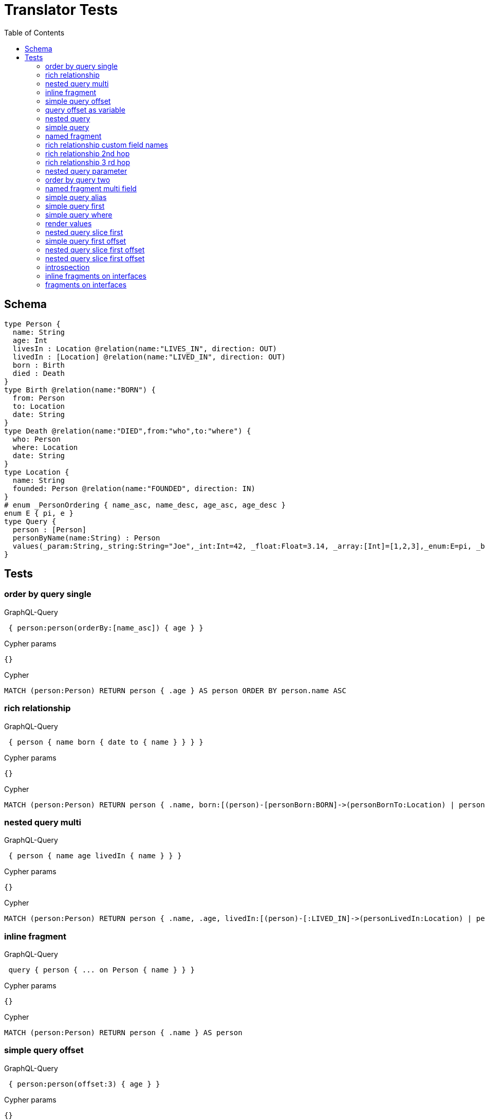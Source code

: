 :toc:
= Translator Tests

== Schema

[source,graphql,schema=true]
----
type Person {
  name: String
  age: Int
  livesIn : Location @relation(name:"LIVES_IN", direction: OUT)
  livedIn : [Location] @relation(name:"LIVED_IN", direction: OUT)
  born : Birth
  died : Death
}
type Birth @relation(name:"BORN") {
  from: Person
  to: Location
  date: String
}
type Death @relation(name:"DIED",from:"who",to:"where") {
  who: Person
  where: Location
  date: String
}
type Location {
  name: String
  founded: Person @relation(name:"FOUNDED", direction: IN)
}
# enum _PersonOrdering { name_asc, name_desc, age_asc, age_desc }
enum E { pi, e }
type Query {
  person : [Person]
  personByName(name:String) : Person
  values(_param:String,_string:String="Joe",_int:Int=42, _float:Float=3.14, _array:[Int]=[1,2,3],_enum:E=pi, _boolean:Boolean=false,_null:String=null) : Person
}
----

== Tests

=== order by query single

.GraphQL-Query
[source,graphql]
----
 { person:person(orderBy:[name_asc]) { age } }
----

.Cypher params
[source,json]
----
{}
----

.Cypher
[source,cypher]
----
MATCH (person:Person) RETURN person { .age } AS person ORDER BY person.name ASC
----

=== rich relationship

.GraphQL-Query
[source,graphql]
----
 { person { name born { date to { name } } } }
----

.Cypher params
[source,json]
----
{}
----

.Cypher
[source,cypher]
----
MATCH (person:Person) RETURN person { .name, born:[(person)-[personBorn:BORN]->(personBornTo:Location) | personBorn { .date, to:personBornTo { .name } }][0] } AS person
----

=== nested query multi

.GraphQL-Query
[source,graphql]
----
 { person { name age livedIn { name } } }
----

.Cypher params
[source,json]
----
{}
----

.Cypher
[source,cypher]
----
MATCH (person:Person) RETURN person { .name, .age, livedIn:[(person)-[:LIVED_IN]->(personLivedIn:Location) | personLivedIn { .name }] } AS person
----

=== inline fragment

.GraphQL-Query
[source,graphql]
----
 query { person { ... on Person { name } } }
----

.Cypher params
[source,json]
----
{}
----

.Cypher
[source,cypher]
----
MATCH (person:Person) RETURN person { .name } AS person
----

=== simple query offset

.GraphQL-Query
[source,graphql]
----
 { person:person(offset:3) { age } }
----

.Cypher params
[source,json]
----
{}
----

.Cypher
[source,cypher]
----
MATCH (person:Person)
RETURN person { .age } AS person SKIP 3
----

=== query offset as variable

CAUTION: Not yet implemented

.GraphQL-Query
[source,graphql]
----
query getPersons($offset: Int){
  person(offset: $offset) {
    age
  }
}
----

.Query variables
[source,json,request=true]
----
{
  "offset": 10
}
----

.Cypher params
[source,json]
----
{
  "personOffset": 10
}
----

.Cypher
[source,cypher]
----
MATCH (person:Person) RETURN person { .age } AS person SKIP $personOffset
----

=== nested query

.GraphQL-Query
[source,graphql]
----
 { person { name age livesIn { name } } }
----

.Cypher params
[source,json]
----
{}
----

.Cypher
[source,cypher]
----
MATCH (person:Person) RETURN person { .name, .age, livesIn:[(person)-[:LIVES_IN]->(personLivesIn:Location) | personLivesIn { .name }][0] } AS person
----

=== simple query

.GraphQL-Query
[source,graphql]
----
 { person { name age } }
----

.Cypher params
[source,json]
----
{}
----

.Cypher
[source,cypher]
----
MATCH (person:Person) RETURN person { .name, .age } AS person
----

=== named fragment

.GraphQL-Query
[source,graphql]
----
 query { person { ...name } } fragment name on Person { name }
----

.Cypher params
[source,json]
----
{}
----

.Cypher
[source,cypher]
----
MATCH (person:Person) RETURN person { .name } AS person
----

=== rich relationship custom field names

.GraphQL-Query
[source,graphql]
----
 { person { name died { date where { name } } } }
----

.Cypher params
[source,json]
----
{}
----

.Cypher
[source,cypher]
----
MATCH (person:Person) RETURN person { .name, died:[(person)-[personDied:DIED]->(personDiedWhere:Location) | personDied { .date, where:personDiedWhere { .name } }][0] } AS person
----

=== rich relationship 2nd hop

.GraphQL-Query
[source,graphql]
----
 { person { name born { date to { name founded { name } } } } }
----

.Cypher params
[source,json]
----
{}
----

.Cypher
[source,cypher]
----
MATCH (person:Person)
RETURN person {
  .name,
  born:[(person)-[personBorn:BORN]->(personBornTo:Location) | personBorn {
    .date,
    to:personBornTo {
      .name,
      founded:[(personBornTo)<-[:FOUNDED]-(personBornToFounded:Person) | personBornToFounded {
        .name
      }][0]
    }
  }][0]
} AS person
----

=== rich relationship 3 rd hop

.GraphQL-Query
[source,graphql]
----
 { person { name born { date to { name founded { name born { date to { name } } } } } } }
----

.Cypher params
[source,json]
----
{}
----

.Cypher
[source,cypher]
----
MATCH (person:Person) RETURN person { .name, born:[(person)-[personBorn:BORN]->(personBornTo:Location) | personBorn { .date, to:personBornTo { .name, founded:[(personBornTo)<-[:FOUNDED]-(personBornToFounded:Person) | personBornToFounded { .name, born:[(personBornToFounded)-[personBornToFoundedBorn:BORN]->(personBornToFoundedBornTo:Location) | personBornToFoundedBorn { .date, to:personBornToFoundedBornTo { .name } }][0] }][0] } }][0] } AS person
----

=== nested query parameter

.GraphQL-Query
[source,graphql]
----
 { person { name age livesIn(name:"Berlin") { name } } }
----

.Cypher params
[source,json]
----
{"personLivesInName":"Berlin"}
----

.Cypher
[source,cypher]
----
MATCH (person:Person) RETURN person { .name, .age, livesIn:[(person)-[:LIVES_IN]->(personLivesIn:Location) WHERE personLivesIn.name = $personLivesInName | personLivesIn { .name }][0] } AS person
----

=== order by query two

.GraphQL-Query
[source,graphql]
----
 { person:person(orderBy:[age_desc, name_asc]) { age } }
----

.Cypher params
[source,json]
----
{}
----

.Cypher
[source,cypher]
----
MATCH (person:Person) RETURN person { .age } AS person ORDER BY person.age DESC, person.name ASC
----

=== named fragment multi field

.GraphQL-Query
[source,graphql]
----
  fragment details on Person { name, age } query { person { ...details } }
----

.Cypher params
[source,json]
----
{}
----

.Cypher
[source,cypher]
----
MATCH (person:Person) RETURN person { .name, .age } AS person
----

=== simple query alias

.GraphQL-Query
[source,graphql]
----
 { foo:person { n:name } }
----

.Cypher params
[source,json]
----
{}
----

.Cypher
[source,cypher]
----
MATCH (foo:Person) RETURN foo { n:foo.name } AS foo
----

=== simple query first

.GraphQL-Query
[source,graphql]
----
 { person:person(first:2) { age } }
----

.Cypher params
[source,json]
----
{}
----

.Cypher
[source,cypher]
----
MATCH (person:Person) RETURN person { .age } AS person LIMIT 2
----

=== simple query where

.GraphQL-Query
[source,graphql]
----
 { person:personByName(name:"Joe") { age } }
----

.Cypher params
[source,json]
----
{"personName":"Joe"}
----

.Cypher
[source,cypher]
----
MATCH (person:Person) WHERE person.name = $personName RETURN person { .age } AS person
----

=== render values

.GraphQL-Query
[source,graphql]
----
query($_param:String) { p:values(_param:$_param) { age } }
----

.Query variables
[source,json,request=true]
----
{"_param":"foo"}
----

.Cypher params
[source,json]
----
{
  "_param": "foo",
  "p_string": "Joe",
  "p_int": 42,
  "p_float": 3.14,
  "p_array": [ 1, 2, 3 ],
  "p_enum": "pi",
  "p_boolean": false
}
----

.Cypher
[source,cypher]
----
MATCH (p:Person)
WHERE p._param = $_param
  AND p._array = $p_array
  AND p._boolean = $p_boolean
  AND p._enum = $p_enum
  AND p._float = $p_float
  AND p._int = $p_int
  AND p._string = $p_string
RETURN p { .age } AS p
----

SLF4J: Failed to load class "org.slf4j.impl.StaticLoggerBinder".
SLF4J: Defaulting to no-operation (NOP) logger implementation
SLF4J: See http://www.slf4j.org/codes.html#StaticLoggerBinder for further details.
=== nested query slice offset

.GraphQL-Query
[source,graphql]
----
 { person { livedIn(offset:3) { name } } }
----

.Cypher params
[source,json]
----
{
}
----

.Cypher
[source,cypher]
----
MATCH (person:Person)
RETURN person {
  livedIn:[(person)-[:LIVED_IN]->(personLivedIn:Location) | personLivedIn {
    .name
  }][3..] } AS person
----

=== nested query slice first

.GraphQL-Query
[source,graphql]
----
 { person { livedIn(first:2) { name } } }
----

.Cypher params
[source,json]
----
{
}
----

.Cypher
[source,cypher]
----
MATCH (person:Person)
RETURN person {
  livedIn:[(person)-[:LIVED_IN]->(personLivedIn:Location) | personLivedIn {
    .name
  }][0..2] } AS person
----

line 1:15 token recognition error at: ' '
line 1:35 token recognition error at: ' '
=== nested query 2 nd hop

.GraphQL-Query
[source,graphql]
----
 { person { name age livesIn { name founded {name}} } }
----

.Cypher params
[source,json]
----
{}
----

.Cypher
[source,cypher]
----
MATCH (person:Person) RETURN person { .name, .age, livesIn:[(person)-[:LIVES_IN]->(personLivesIn:Location) | personLivesIn { .name, founded:[(personLivesIn)<-[:FOUNDED]-(personLivesInFounded:Person) | personLivesInFounded { .name }][0] }][0] } AS person
----

line 1:12 token recognition error at: ' '
=== inline fragment multi fields

.GraphQL-Query
[source,graphql]
----
 query { person { ... on Person { name,age } } }
----

.Cypher params
[source,json]
----
{}
----

.Cypher
[source,cypher]
----
MATCH (person:Person) RETURN person { .name, .age } AS person
----

=== simple query first offset

.GraphQL-Query
[source,graphql]
----
 { person:person(first:2,offset:3) { age } }
----

.Cypher params
[source,json]
----
{
}
----

.Cypher
[source,cypher]
----
MATCH (person:Person)
RETURN person { .age } AS person
SKIP 3 LIMIT 2
----

=== nested query slice first offset

.GraphQL-Query
[source,graphql]
----
 { person { livedIn(first:2,offset:3) { name } } }
----

.Cypher params
[source,json]
----
{
}
----

.Cypher
[source,cypher]
----
MATCH (person:Person)
RETURN person {
  livedIn:[(person)-[:LIVED_IN]->(personLivedIn:Location) | personLivedIn {
    .name
  }][3..5]
} AS person
----

=== nested query slice first offset

.GraphQL-Query
[source,graphql]
----
{ location { name } }
----

.Cypher params
[source,json]
----
{
}
----

.Cypher
[source,cypher]
----
MATCH (location:Location)
RETURN location {
  .name
} AS location
----

=== introspection

CAUTION: Not yet implemented

.GraphQL-Query
[source,graphql]
----
{
  person {
    name
    __typename
    born {
      __typename
    }
  }
}
----

.Cypher params
[source,json]
----
{
  "personValidTypes":["Person"]
}
----

.Cypher
[source,cypher]
----
MATCH (person:Person)
RETURN person {
  .name,
  __typename: head( [ label in labels(person) WHERE label in $personValidTypes ] ),
  born:[(person)-[personBorn:BORN]->(personBornTo:Location) | personBorn {
    __typename: 'Birth'
  }][0]
} AS person
----

=== inline fragments on interfaces

CAUTION: Not yet implemented

.GraphQL-Query
[source,graphql]
----
{
  location {
    name
    __typename
    ... on City {
      cityArg
    }
    ... on Village {
      villageArg
    }
  }
}
----

.Cypher params
[source,json]
----
{
  "locationValidTypes":["City","Village"]
}
----

.Cypher
[source,cypher]
----
MATCH (location:Location)
RETURN location {
  .name,
  __typename: head( [ label in labels(location) WHERE label in $locationValidTypes ] ),
  .cityArg,
  .villageArg
} AS location
----

=== fragments on interfaces

CAUTION: Not yet implemented

.GraphQL-Query
[source,graphql]
----
query {
  location {
    ...details
  }
}
fragment details on Location {
  name
  __typename
  ... on City {
    cityArg
  }
  ... on Village {
    villageArg
  }
}
----

.Cypher params
[source,json]
----
{
  "locationValidTypes":["City","Village"]
}
----

.Cypher
[source,cypher]
----
MATCH (location:Location)
RETURN location {
  .name,
  __typename: head( [ label in labels(location) WHERE label in $locationValidTypes ] ),
  .cityArg,
  .villageArg
} AS location
----
